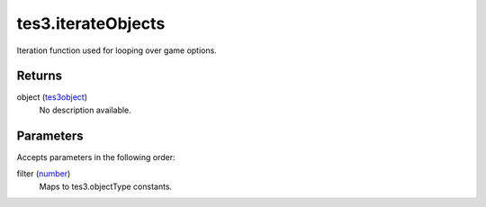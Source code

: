 tes3.iterateObjects
====================================================================================================

Iteration function used for looping over game options.

Returns
----------------------------------------------------------------------------------------------------

object (`tes3object`_)
    No description available.

Parameters
----------------------------------------------------------------------------------------------------

Accepts parameters in the following order:

filter (`number`_)
    Maps to tes3.objectType constants.

.. _`number`: ../../../lua/type/number.html
.. _`tes3object`: ../../../lua/type/tes3object.html
